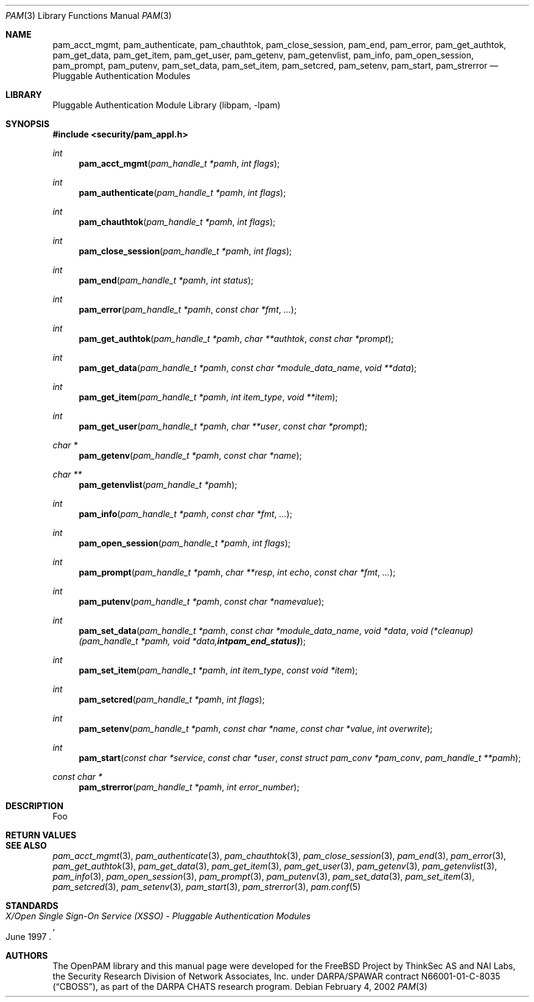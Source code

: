 .\"-
.\" Copyright (c) 2002 Networks Associates Technologies, Inc.
.\" All rights reserved.
.\"
.\" This software was developed for the FreeBSD Project by ThinkSec AS and
.\" NAI Labs, the Security Research Division of Network Associates, Inc.
.\" under DARPA/SPAWAR contract N66001-01-C-8035 ("CBOSS"), as part of the
.\" DARPA CHATS research program.
.\"
.\" Redistribution and use in source and binary forms, with or without
.\" modification, are permitted provided that the following conditions
.\" are met:
.\" 1. Redistributions of source code must retain the above copyright
.\"    notice, this list of conditions and the following disclaimer.
.\" 2. Redistributions in binary form must reproduce the above copyright
.\"    notice, this list of conditions and the following disclaimer in the
.\"    documentation and/or other materials provided with the distribution.
.\" 3. The name of the author may not be used to endorse or promote
.\"    products derived from this software without specific prior written
.\"    permission.
.\"
.\" THIS SOFTWARE IS PROVIDED BY THE AUTHOR AND CONTRIBUTORS ``AS IS'' AND
.\" ANY EXPRESS OR IMPLIED WARRANTIES, INCLUDING, BUT NOT LIMITED TO, THE
.\" IMPLIED WARRANTIES OF MERCHANTABILITY AND FITNESS FOR A PARTICULAR PURPOSE
.\" ARE DISCLAIMED.  IN NO EVENT SHALL THE AUTHOR OR CONTRIBUTORS BE LIABLE
.\" FOR ANY DIRECT, INDIRECT, INCIDENTAL, SPECIAL, EXEMPLARY, OR CONSEQUENTIAL
.\" DAMAGES (INCLUDING, BUT NOT LIMITED TO, PROCUREMENT OF SUBSTITUTE GOODS
.\" OR SERVICES; LOSS OF USE, DATA, OR PROFITS; OR BUSINESS INTERRUPTION)
.\" HOWEVER CAUSED AND ON ANY THEORY OF LIABILITY, WHETHER IN CONTRACT, STRICT
.\" LIABILITY, OR TORT (INCLUDING NEGLIGENCE OR OTHERWISE) ARISING IN ANY WAY
.\" OUT OF THE USE OF THIS SOFTWARE, EVEN IF ADVISED OF THE POSSIBILITY OF
.\" SUCH DAMAGE.
.\"
.\" $Id$
.\"
.Dd February 4, 2002
.Dt PAM 3
.Os
.Sh NAME
.Nm pam_acct_mgmt ,
.Nm pam_authenticate ,
.Nm pam_chauthtok ,
.Nm pam_close_session ,
.Nm pam_end ,
.Nm pam_error ,
.Nm pam_get_authtok ,
.Nm pam_get_data ,
.Nm pam_get_item ,
.Nm pam_get_user ,
.Nm pam_getenv ,
.Nm pam_getenvlist ,
.Nm pam_info ,
.Nm pam_open_session ,
.Nm pam_prompt ,
.Nm pam_putenv ,
.Nm pam_set_data ,
.Nm pam_set_item ,
.Nm pam_setcred ,
.Nm pam_setenv ,
.Nm pam_start ,
.Nm pam_strerror
.Nd Pluggable Authentication Modules
.Sh LIBRARY
.Lb libpam
.Sh SYNOPSIS
.In security/pam_appl.h
.Ft int
.Fn pam_acct_mgmt "pam_handle_t *pamh" "int flags"
.Ft int
.Fn pam_authenticate "pam_handle_t *pamh" "int flags"
.Ft int
.Fn pam_chauthtok "pam_handle_t *pamh" "int flags"
.Ft int
.Fn pam_close_session "pam_handle_t *pamh" "int flags"
.Ft int
.Fn pam_end "pam_handle_t *pamh" "int status"
.Ft int
.Fn pam_error "pam_handle_t *pamh" "const char *fmt" "..."
.Ft int
.Fn pam_get_authtok "pam_handle_t *pamh" "char **authtok" "const char *prompt"
.Ft int
.Fn pam_get_data "pam_handle_t *pamh" "const char *module_data_name" "void **data"
.Ft int
.Fn pam_get_item "pam_handle_t *pamh" "int item_type" "void **item"
.Ft int
.Fn pam_get_user "pam_handle_t *pamh" "char **user" "const char *prompt"
.Ft char *
.Fn pam_getenv "pam_handle_t *pamh" "const char *name"
.Ft char **
.Fn pam_getenvlist "pam_handle_t *pamh"
.Ft int
.Fn pam_info "pam_handle_t *pamh" "const char *fmt" "..."
.Ft int
.Fn pam_open_session "pam_handle_t *pamh" "int flags"
.Ft int
.Fn pam_prompt "pam_handle_t *pamh" "char **resp" "int echo" "const char *fmt" "..."
.Ft int
.Fn pam_putenv "pam_handle_t *pamh" "const char *namevalue"
.Ft int
.Fn pam_set_data "pam_handle_t *pamh" "const char *module_data_name" "void *data" "void (*cleanup)(pam_handle_t *pamh, void *data, int pam_end_status)"
.Ft int
.Fn pam_set_item "pam_handle_t *pamh" "int item_type" "const void *item"
.Ft int
.Fn pam_setcred "pam_handle_t *pamh" "int flags"
.Ft int
.Fn pam_setenv "pam_handle_t *pamh" "const char *name" "const char *value" "int overwrite"
.Ft int
.Fn pam_start "const char *service" "const char *user" "const struct pam_conv *pam_conv" "pam_handle_t **pamh"
.Ft const char *
.Fn pam_strerror "pam_handle_t *pamh" "int error_number"
.Sh DESCRIPTION
Foo
.Sh RETURN VALUES
.Sh SEE ALSO
.Xr pam_acct_mgmt 3 ,
.Xr pam_authenticate 3 ,
.Xr pam_chauthtok 3 ,
.Xr pam_close_session 3 ,
.Xr pam_end 3 ,
.Xr pam_error 3 ,
.Xr pam_get_authtok 3 ,
.Xr pam_get_data 3 ,
.Xr pam_get_item 3 ,
.Xr pam_get_user 3 ,
.Xr pam_getenv 3 ,
.Xr pam_getenvlist 3 ,
.Xr pam_info 3 ,
.Xr pam_open_session 3 ,
.Xr pam_prompt 3 ,
.Xr pam_putenv 3 ,
.Xr pam_set_data 3 ,
.Xr pam_set_item 3 ,
.Xr pam_setcred 3 ,
.Xr pam_setenv 3 ,
.Xr pam_start 3 ,
.Xr pam_strerror 3 ,
.Xr pam.conf 5
.Sh STANDARDS
.Rs
.%T "X/Open Single Sign-On Service (XSSO) - Pluggable Authentication Modules"
.%D "June 1997"
.Re
.Sh AUTHORS
The OpenPAM library and this manual page were developed for the
FreeBSD Project by ThinkSec AS and NAI Labs, the Security Research
Division of Network Associates, Inc.  under DARPA/SPAWAR contract
N66001-01-C-8035
.Pq Dq CBOSS ,
as part of the DARPA CHATS research program.
